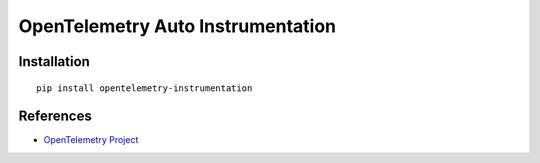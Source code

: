 OpenTelemetry Auto Instrumentation
==================================

|pypi|

.. |pypi| image:: https://badge.fury.io/py/opentelemetry-instrumentation.svg
   :target: https://pypi.org/project/opentelemetry-instrumentation/

Installation
------------

::

    pip install opentelemetry-instrumentation

References
----------

* `OpenTelemetry Project <https://opentelemetry.io/>`_
